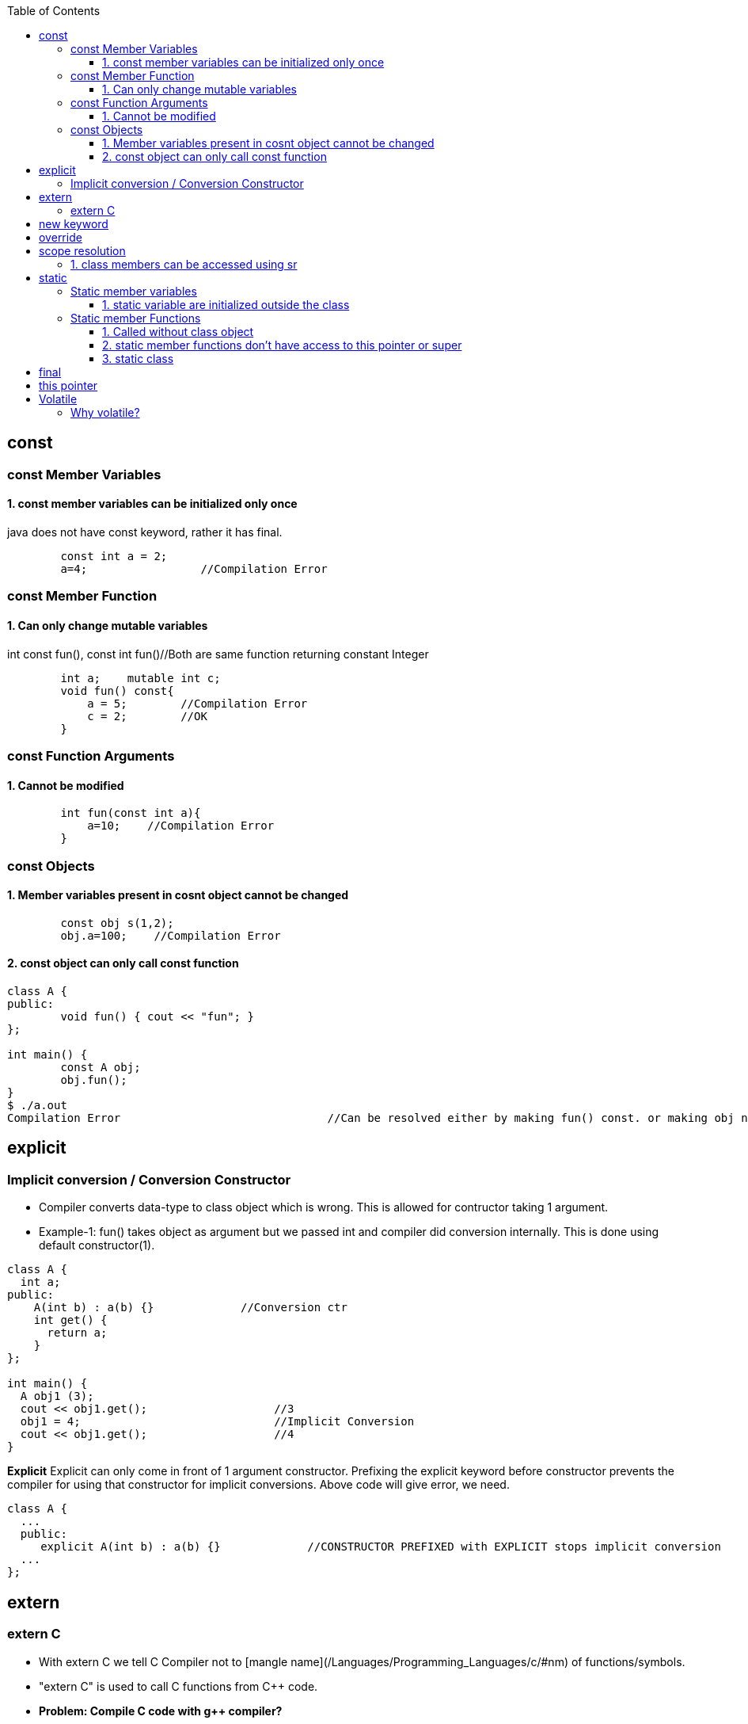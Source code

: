 :toc:
:toclevels: 6


== const
=== const Member Variables
==== 1. const member variables can be initialized only once
java does not have const keyword, rather it has final.
```cpp
        const int a = 2;
        a=4;                 //Compilation Error
```

=== const Member Function
==== 1. Can only change mutable variables 
int const fun(), const int fun()//Both are same function returning constant Integer
```cpp
        int a;    mutable int c;
        void fun() const{
            a = 5;        //Compilation Error
            c = 2;        //OK
        }
```

=== const Function Arguments
==== 1. Cannot be modified
```cpp
        int fun(const int a){
            a=10;    //Compilation Error
        } 
```

=== const Objects
==== 1. Member variables present in cosnt object cannot be changed
```cpp
        const obj s(1,2);
        obj.a=100;    //Compilation Error
```

==== 2. const object can only call const function
```cpp
class A {
public:
	void fun() { cout << "fun"; }
};

int main() {
	const A obj;
	obj.fun();
}
$ ./a.out
Compilation Error				//Can be resolved either by making fun() const. or making obj non-const.
```

== explicit
=== Implicit conversion / Conversion Constructor
* Compiler converts data-type to class object which is wrong. This is allowed for contructor taking 1 argument.
* Example-1: fun() takes object as argument but we passed int and compiler did conversion internally. This is done using default constructor(1).
```cpp
class A {
  int a;
public:
    A(int b) : a(b) {}             //Conversion ctr
    int get() {
      return a;
    }
};

int main() {
  A obj1 (3);
  cout << obj1.get();			//3
  obj1 = 4;				//Implicit Conversion
  cout << obj1.get();			//4
}
```

**Explicit** Explicit can only come in front of 1 argument constructor. Prefixing the explicit keyword before constructor prevents the compiler for using that constructor for implicit conversions. Above code will give error, we need.
```c++
class A {
  ...
  public:
     explicit A(int b) : a(b) {}             //CONSTRUCTOR PREFIXED with EXPLICIT stops implicit conversion
  ...
};
```

== extern
=== extern C
* With extern C we tell C++ Compiler not to [mangle name](/Languages/Programming_Languages/c++/#nm) of functions/symbols.
* "extern C" is used to call C functions from C++ code.

* *Problem: Compile C code with g++ compiler?*
** fun() is present in C code. fun() will be used by C++ code by shared library(`*.so`) which will be dynamically linked.
** C++ Compiler will [mangle function name](/Languages/Programming_Languages/c++/#nm) from fun() to f12asfn() at time of object code creation.
** At time of Linking, C++ code calls f12asfn() but shared-library will call the function by actual name, and actual name is mangled by compiler it will generate a linker error.
```c
int printf(const char *format,...);
int main(){
    int a = 1;
    printf("%d",a);
}
$ g++ test.cpp
$ ./a.out
undefined reference to `printf(char const*, ...)'
```

* *Solution:* Ask compiler not to mangle function name if its coming from C.
```cpp
#ifdef __cplusplus
extern "C" {                //Do not mangle name of foo().
#endif
  int printf(const char *format,...);
#ifdef __cplusplus
}
#endif

int main(){
    int a = 1;
    printf("%d",a);
}
$ ./a.out
1
```

== new keyword
Used for Allocating Objects.
```cpp
ptr = new data_type;

double *ptr = new double; 
char *ptr = new char[20];	     
char *ptr = new char[20](); 	//Initializing Array with 0 values
int* ptr = new int(5);		//Allocates int, Initializes to 5
```

== override
* This keyword indicates, derived class is intended to override a virtual function declared in a base class. 
* This helps improve code clarity and can help catch certain types of errors during compilation
```cpp
class Base {
public:
    virtual void someFunction() {
        // Base class implementation
    }
};
class Derived : public Base {
public:
    void someFunction() override {
        // Derived class implementation
    }
};
```

== scope resolution
=== 1. class members can be accessed using sr
```cpp
class A {
public:
    void set(int x) {A::a = x;}		//“A::a = x” is same as “this->a = x”
    int get() { return a; }	//Bright Computing(Netherland)
private:
    int a;
};

int main() {
    A obj;
    obj.set(4);
    cout << obj.get();
    return 0;
}
```

== static
It has different meaning in different contexts.

=== Static member variables
==== 1. static variable are initialized outside the class
* static variables are shared among all Objects of class. Only 1 copy of variables is created.
* Since we cannot have multiple copies of static variable hence cannot be initialized inside constructor.
* _Initialization:_ at compile-time.
* _Calling:_ Without creation of class object, ie shared among objects.
* Java does not support Static Local variables
```cpp
class A{
  static int var;
public:
  A(){}
  void disp(){
     cout<<var;
  }
};
int A::var=10;  //Rule: Initialize static variable. THIS IS REQUIRED, else Compiler will give undefined reference Error for var
int main(){
	A obj1, obj2;
	obj1.disp();    //10
	obj2.disp();    //10
} 
```

=== Static member Functions
==== 1. Called without class object
SMF can access: Static Data Members, Static Member Function, non-static functions from outside class.
```c++
class A{
public:
  static void fun(){
    cout<<"fun";
  }
};
int main(){
  A::fun();         //fun
}
```

==== 2. static member functions don't have access to this pointer or super
```cpp
class A {
    static int a;
public:
    static A& fun();
};
int A::a = 0;
A& A::fun() {
    A::a++;
    return *this;
}
int main() {
    A obj;
    obj.fun();
}
$ ./a.out
‘this’ is unavailable for static member functions
```

==== 3. static class
Only present in Java. Way of grouping classes in Java. Only Inner(Nested classes) can be created static. But its not necessary that all nested classes needs to be static. 
```java
public class test{
    public static class InnerStatic{
        public InnerStatic(){    System.out.println("InnerTest");    }
    };
    public test(){    System.out.println("test");    }    
};
```

== final
|===
|Final|Java|C++

|Class variable|Should be initialized at time of declaration. Value cannot be changed|same as const
|Class Method|if final function is defined in base class, it cannot be overridden in derv class(Compilation error). Final methods gets inherited|final
|final class|Cannnot be extended/inherited
|===

== this pointer
* This pointer holds address of current active object
* this pointer is stored on stack, heap, DS(based on implementation)
* We know only every object has seperate data members, But All objects have same member functions in Code segment. So How a function knows which object is calling it to set/get the variables => Using this pointer.
* `(*this):` returns address of current object.

```cpp
class A{
  int a;
public:
  void fun(int x){        //Implemented as void fun(const test *this, int x)
    a = x;                //this->a=x
   }
};

int main(){
    A obj
    obj.fun(10);                //obj.fun(&obj, 10);
}
```

== Volatile
* Request to complier to not place variable on Register(ie donot Optimize the variable).
* Optimization:
1. Compiler moves some variables from memory to register to perform fast & deliver speed.
2. Programmer Optimization: Less time,space complexity of written code
```c
int main (){
   int val;   val++;		//val would be copied from Memory to CPU register, then operation is performed.
}
int main (){
   volatile int value;  val++;	//val not copied from Memory to CPU register.
}
```

=== Why volatile?
* 1. volatile variable is not placed on register, making sure variable is not changed outside current scope.
* *Use Case:* 2 Threads are talking on global variable. This variable should not be optimized(ie should be volatile)
** Let Thread-1 does var++, Compiler optimizes the variable & places on Register. Since threads can execute asynchronously, Thread-2 comes in & tries to read. 
** Since on variable some CPU operations are going on, its final value is yet no calculated. Thread-2 reads wrong value.
